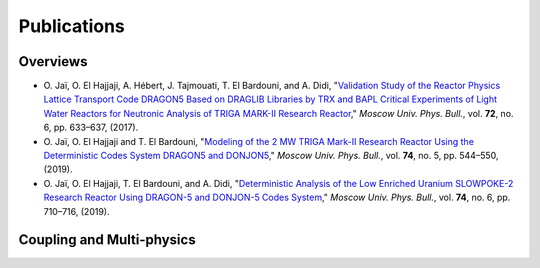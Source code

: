 .. _publications:

============
Publications
============

---------
Overviews
---------

- O. Jaï, O. El Hajjaji, A. Hébert, J. Tajmouati, T. El Bardouni, and A. Didi, "`Validation Study 
  of the Reactor Physics Lattice Transport Code DRAGON5 Based on DRAGLIB Libraries by TRX and BAPL 
  Critical Experiments of Light Water Reactors for Neutronic Analysis of TRIGA MARK-II Research 
  Reactor <https://doi.org/10.3103/S002713491706011X>`_," 
  *Moscow Univ. Phys. Bull.*, vol. **72**, no. 6, pp. 633–637, (2017).

- O. Jaï, O. El Hajjaji and T. El Bardouni, "`Modeling of the 2 MW TRIGA Mark-II Research Reactor 
  Using the Deterministic Codes System DRAGON5 and DONJON5 <https://doi.org/10.3103/S0027134919050084>`_," 
  *Moscow Univ. Phys. Bull.*, vol. **74**, no. 5, pp. 544–550, (2019).

- O. Jaï, O. El Hajjaji, T. El Bardouni, and A. Didi, "`Deterministic Analysis of the Low Enriched 
  Uranium SLOWPOKE-2 Research Reactor Using DRAGON-5 and DONJON-5 Codes System <https://doi.org/10.3103/S002713491906016X>`_," 
  *Moscow Univ. Phys. Bull.*, vol. **74**, no. 6, pp. 710–716, (2019).

--------------------------
Coupling and Multi-physics
--------------------------
